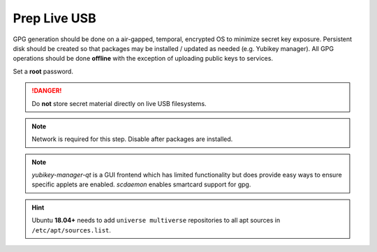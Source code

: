 .. _gpg-prep-live-usb:

Prep Live USB
#############
GPG generation should be done on a air-gapped, temporal, encrypted OS to
minimize secret key exposure. Persistent disk should be created so that packages
may be installed / updated as needed (e.g. Yubikey manager). All GPG operations
should be done **offline** with the exception of uploading public keys to
services.

Set a **root** password.

.. danger::
  Do **not** store secret material directly on live USB filesystems.

.. note::
  Network is required for this step. Disable after packages are installed.

.. code-block:: bash
  :caption: Update and install Yubikey management.

  apt update && apt upgrade
  apt-add-repository ppa:yubico/stable
  apt update
  apt install software-properties-common yubikey-manager yubikey-manager-qt scdaemon hopenpgp-tools gpg

.. note::
  `yubikey-manager-qt` is a GUI frontend which has limited functionality but
  does provide easy ways to ensure specific applets are enabled. `scdaemon`
  enables smartcard support for gpg.

.. hint::
  Ubuntu **18.04+** needs to add ``universe multiverse`` repositories to all apt
  sources in ``/etc/apt/sources.list``.